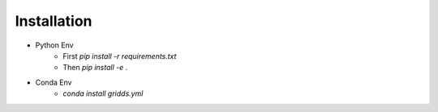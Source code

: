Installation
==================================

- Python Env
    - First  `pip install -r requirements.txt`
    - Then `pip install -e .`
- Conda Env
    - `conda install gridds.yml`
